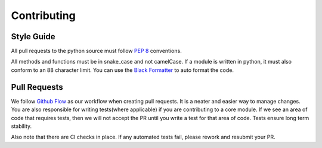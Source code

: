 .. _contributing:

============
Contributing
============

Style Guide
-----------
All pull requests to the python source must follow `PEP 8 <https://www.python.org/dev/peps/pep-0008/>`_ conventions.

All methods and functions must be in snake_case and not camelCase. If a module is written in python,
it must also conform to an 88 character limit. You can use the `Black Formatter
<https://github.com/psf/black/>`_
to auto format the code.


Pull Requests
-------------

We follow `Github Flow <https://guides.github.com/introduction/flow/>`_ as our workflow when creating pull requests. It is a neater and easier way to manage changes.
You are also responsible for writing tests(where applicable) if you are contributing to a core module. If we see an area of code that requires tests, then we will not
accept the PR until you write a test for that area of code. Tests ensure long term stability.

Also note that there are CI checks in place. If any automated tests fail, please rework and resubmit your PR.
